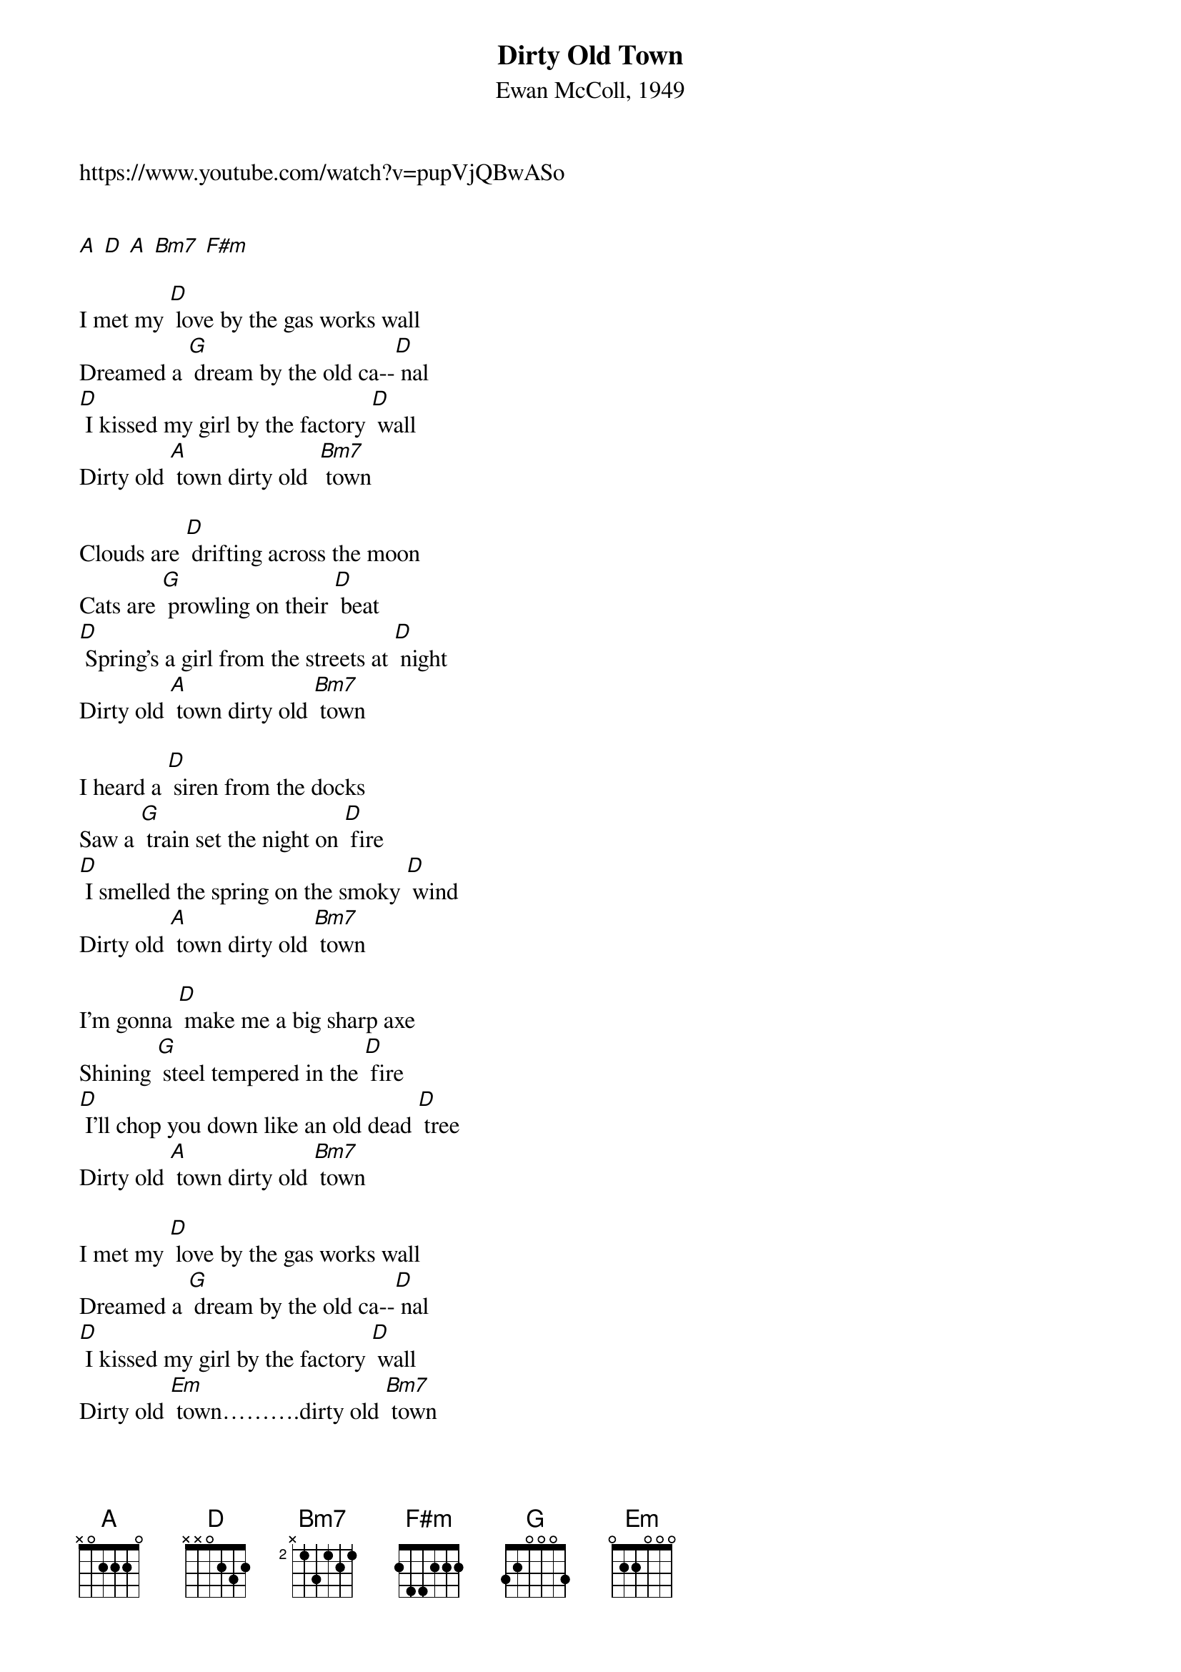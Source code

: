 {t: Dirty Old Town}
{st: Ewan McColl, 1949}
{Key: D}

https://www.youtube.com/watch?v=pupVjQBwASo


[A] [D] [A] [Bm7] [F#m]

I met my [D] love by the gas works wall
Dreamed a [G] dream by the old ca--[D] nal
[D] I kissed my girl by the factory [D] wall
Dirty old [A] town dirty old  [Bm7] town

Clouds are [D] drifting across the moon
Cats are [G] prowling on their [D] beat
[D] Spring's a girl from the streets at [D] night
Dirty old [A] town dirty old [Bm7] town

I heard a [D] siren from the docks
Saw a [G] train set the night on [D] fire
[D] I smelled the spring on the smoky [D] wind
Dirty old [A] town dirty old [Bm7] town

I'm gonna [D] make me a big sharp axe
Shining [G] steel tempered in the [D] fire
[D] I'll chop you down like an old dead [D] tree
Dirty old [A] town dirty old [Bm7] town

I met my [D] love by the gas works wall
Dreamed a [G] dream by the old ca--[D] nal
[D] I kissed my girl by the factory [D] wall
Dirty old [Em] town……….dirty old [Bm7] town
Dirty old [A] town dirty old [Bm7] town
